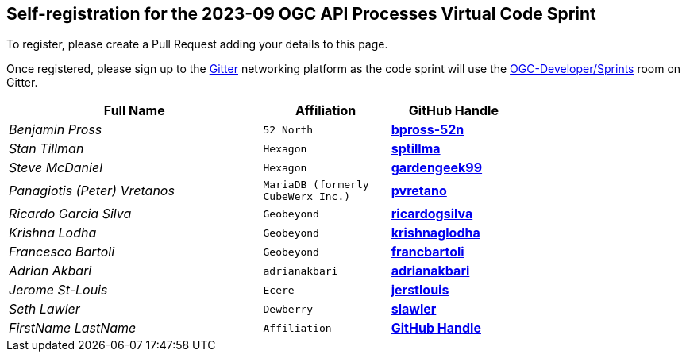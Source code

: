 
== Self-registration for the 2023-09 OGC API Processes Virtual Code Sprint

To register, please create a Pull Request adding your details to this page.

Once registered, please sign up to the https://gitter.im/[Gitter] networking platform as the code sprint will use the https://app.gitter.im/#/room/#ogc-developer_Sprints:gitter.im[OGC-Developer/Sprints] room on Gitter. 

[cols="50e,^25m,>25s",width="75%",options="header",align="center"]
|===
|Full Name | Affiliation | GitHub Handle

| Benjamin Pross
| 52 North
| https://github.com/bpross-52n[bpross-52n]

| Stan Tillman
| Hexagon
| https://github.com/sptillma[sptillma]

| Steve McDaniel
| Hexagon
| https://github.com/gardengeek99[gardengeek99]

| Panagiotis (Peter) Vretanos
| MariaDB (formerly CubeWerx Inc.)
| https://github.com/pvretano[pvretano]

| Ricardo Garcia Silva
| Geobeyond
| https://github.com/ricardogsilva[ricardogsilva]

| Krishna Lodha
| Geobeyond
| https://github.com/krishnaglodha[krishnaglodha]

| Francesco Bartoli
| Geobeyond
| https://github.com/francbartoli[francbartoli]

| Adrian Akbari
| adrianakbari
| https://github.com/adrianakbari/[adrianakbari]

| Jerome St-Louis
| Ecere
| https://github.com/jerstlouis/[jerstlouis]

| Seth Lawler
| Dewberry
| https://github.com/slawler/[slawler]

| FirstName LastName
| Affiliation
| https://example.org[GitHub Handle]

|===
